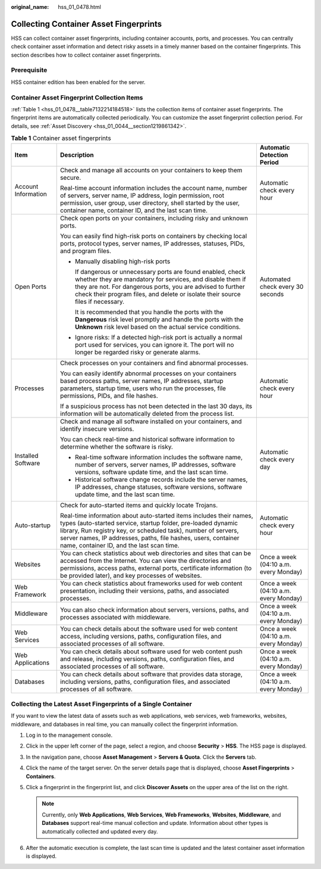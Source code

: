 :original_name: hss_01_0478.html

.. _hss_01_0478:

Collecting Container Asset Fingerprints
=======================================

HSS can collect container asset fingerprints, including container accounts, ports, and processes. You can centrally check container asset information and detect risky assets in a timely manner based on the container fingerprints. This section describes how to collect container asset fingerprints.

Prerequisite
------------

HSS container edition has been enabled for the server.

Container Asset Fingerprint Collection Items
--------------------------------------------

:ref:`Table 1 <hss_01_0478__table7132214184518>` lists the collection items of container asset fingerprints. The fingerprint items are automatically collected periodically. You can customize the asset fingerprint collection period. For details, see :ref:`Asset Discovery <hss_01_0044__section1219861342>`.

.. _hss_01_0478__table7132214184518:

.. table:: **Table 1** Container asset fingerprints

   +-----------------------+---------------------------------------------------------------------------------------------------------------------------------------------------------------------------------------------------------------------------------------------------------------------------------------------------------------------+---------------------------------------+
   | Item                  | Description                                                                                                                                                                                                                                                                                                         | Automatic Detection Period            |
   +=======================+=====================================================================================================================================================================================================================================================================================================================+=======================================+
   | Account Information   | Check and manage all accounts on your containers to keep them secure.                                                                                                                                                                                                                                               | Automatic check every hour            |
   |                       |                                                                                                                                                                                                                                                                                                                     |                                       |
   |                       | Real-time account information includes the account name, number of servers, server name, IP address, login permission, root permission, user group, user directory, shell started by the user, container name, container ID, and the last scan time.                                                                |                                       |
   +-----------------------+---------------------------------------------------------------------------------------------------------------------------------------------------------------------------------------------------------------------------------------------------------------------------------------------------------------------+---------------------------------------+
   | Open Ports            | Check open ports on your containers, including risky and unknown ports.                                                                                                                                                                                                                                             | Automated check every 30 seconds      |
   |                       |                                                                                                                                                                                                                                                                                                                     |                                       |
   |                       | You can easily find high-risk ports on containers by checking local ports, protocol types, server names, IP addresses, statuses, PIDs, and program files.                                                                                                                                                           |                                       |
   |                       |                                                                                                                                                                                                                                                                                                                     |                                       |
   |                       | -  Manually disabling high-risk ports                                                                                                                                                                                                                                                                               |                                       |
   |                       |                                                                                                                                                                                                                                                                                                                     |                                       |
   |                       |    If dangerous or unnecessary ports are found enabled, check whether they are mandatory for services, and disable them if they are not. For dangerous ports, you are advised to further check their program files, and delete or isolate their source files if necessary.                                          |                                       |
   |                       |                                                                                                                                                                                                                                                                                                                     |                                       |
   |                       |    It is recommended that you handle the ports with the **Dangerous** risk level promptly and handle the ports with the **Unknown** risk level based on the actual service conditions.                                                                                                                              |                                       |
   |                       |                                                                                                                                                                                                                                                                                                                     |                                       |
   |                       | -  Ignore risks: If a detected high-risk port is actually a normal port used for services, you can ignore it. The port will no longer be regarded risky or generate alarms.                                                                                                                                         |                                       |
   +-----------------------+---------------------------------------------------------------------------------------------------------------------------------------------------------------------------------------------------------------------------------------------------------------------------------------------------------------------+---------------------------------------+
   | Processes             | Check processes on your containers and find abnormal processes.                                                                                                                                                                                                                                                     | Automatic check every hour            |
   |                       |                                                                                                                                                                                                                                                                                                                     |                                       |
   |                       | You can easily identify abnormal processes on your containers based process paths, server names, IP addresses, startup parameters, startup time, users who run the processes, file permissions, PIDs, and file hashes.                                                                                              |                                       |
   |                       |                                                                                                                                                                                                                                                                                                                     |                                       |
   |                       | If a suspicious process has not been detected in the last 30 days, its information will be automatically deleted from the process list.                                                                                                                                                                             |                                       |
   +-----------------------+---------------------------------------------------------------------------------------------------------------------------------------------------------------------------------------------------------------------------------------------------------------------------------------------------------------------+---------------------------------------+
   | Installed Software    | Check and manage all software installed on your containers, and identify insecure versions.                                                                                                                                                                                                                         | Automatic check every day             |
   |                       |                                                                                                                                                                                                                                                                                                                     |                                       |
   |                       | You can check real-time and historical software information to determine whether the software is risky.                                                                                                                                                                                                             |                                       |
   |                       |                                                                                                                                                                                                                                                                                                                     |                                       |
   |                       | -  Real-time software information includes the software name, number of servers, server names, IP addresses, software versions, software update time, and the last scan time.                                                                                                                                       |                                       |
   |                       | -  Historical software change records include the server names, IP addresses, change statuses, software versions, software update time, and the last scan time.                                                                                                                                                     |                                       |
   +-----------------------+---------------------------------------------------------------------------------------------------------------------------------------------------------------------------------------------------------------------------------------------------------------------------------------------------------------------+---------------------------------------+
   | Auto-startup          | Check for auto-started items and quickly locate Trojans.                                                                                                                                                                                                                                                            | Automatic check every hour            |
   |                       |                                                                                                                                                                                                                                                                                                                     |                                       |
   |                       | Real-time information about auto-started items includes their names, types (auto-started service, startup folder, pre-loaded dynamic library, Run registry key, or scheduled task), number of servers, server names, IP addresses, paths, file hashes, users, container name, container ID, and the last scan time. |                                       |
   +-----------------------+---------------------------------------------------------------------------------------------------------------------------------------------------------------------------------------------------------------------------------------------------------------------------------------------------------------------+---------------------------------------+
   | Websites              | You can check statistics about web directories and sites that can be accessed from the Internet. You can view the directories and permissions, access paths, external ports, certificate information (to be provided later), and key processes of websites.                                                         | Once a week (04:10 a.m. every Monday) |
   +-----------------------+---------------------------------------------------------------------------------------------------------------------------------------------------------------------------------------------------------------------------------------------------------------------------------------------------------------------+---------------------------------------+
   | Web Framework         | You can check statistics about frameworks used for web content presentation, including their versions, paths, and associated processes.                                                                                                                                                                             | Once a week (04:10 a.m. every Monday) |
   +-----------------------+---------------------------------------------------------------------------------------------------------------------------------------------------------------------------------------------------------------------------------------------------------------------------------------------------------------------+---------------------------------------+
   | Middleware            | You can also check information about servers, versions, paths, and processes associated with middleware.                                                                                                                                                                                                            | Once a week (04:10 a.m. every Monday) |
   +-----------------------+---------------------------------------------------------------------------------------------------------------------------------------------------------------------------------------------------------------------------------------------------------------------------------------------------------------------+---------------------------------------+
   | Web Services          | You can check details about the software used for web content access, including versions, paths, configuration files, and associated processes of all software.                                                                                                                                                     | Once a week (04:10 a.m. every Monday) |
   +-----------------------+---------------------------------------------------------------------------------------------------------------------------------------------------------------------------------------------------------------------------------------------------------------------------------------------------------------------+---------------------------------------+
   | Web Applications      | You can check details about software used for web content push and release, including versions, paths, configuration files, and associated processes of all software.                                                                                                                                               | Once a week (04:10 a.m. every Monday) |
   +-----------------------+---------------------------------------------------------------------------------------------------------------------------------------------------------------------------------------------------------------------------------------------------------------------------------------------------------------------+---------------------------------------+
   | Databases             | You can check details about software that provides data storage, including versions, paths, configuration files, and associated processes of all software.                                                                                                                                                          | Once a week (04:10 a.m. every Monday) |
   +-----------------------+---------------------------------------------------------------------------------------------------------------------------------------------------------------------------------------------------------------------------------------------------------------------------------------------------------------------+---------------------------------------+

Collecting the Latest Asset Fingerprints of a Single Container
--------------------------------------------------------------

If you want to view the latest data of assets such as web applications, web services, web frameworks, websites, middleware, and databases in real time, you can manually collect the fingerprint information.

#. Log in to the management console.
#. Click |image1| in the upper left corner of the page, select a region, and choose **Security** > **HSS**. The HSS page is displayed.
#. In the navigation pane, choose **Asset Management** > **Servers & Quota**. Click the **Servers** tab.
#. Click the name of the target server. On the server details page that is displayed, choose **Asset Fingerprints** > **Containers**.
#. Click a fingerprint in the fingerprint list, and click **Discover Assets** on the upper area of the list on the right.

   .. note::

      Currently, only **Web Applications**, **Web Services**, **Web Frameworks**, **Websites**, **Middleware**, and **Databases** support real-time manual collection and update. Information about other types is automatically collected and updated every day.

#. After the automatic execution is complete, the last scan time is updated and the latest container asset information is displayed.

.. |image1| image:: /_static/images/en-us_image_0000001517477398.png
